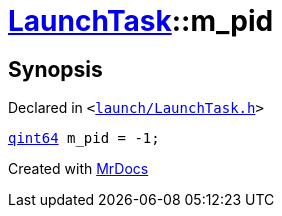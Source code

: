 [#LaunchTask-m_pid]
= xref:LaunchTask.adoc[LaunchTask]::m&lowbar;pid
:relfileprefix: ../
:mrdocs:


== Synopsis

Declared in `&lt;https://github.com/PrismLauncher/PrismLauncher/blob/develop/launch/LaunchTask.h#L124[launch&sol;LaunchTask&period;h]&gt;`

[source,cpp,subs="verbatim,replacements,macros,-callouts"]
----
xref:qint64.adoc[qint64] m&lowbar;pid = &hyphen;1;
----



[.small]#Created with https://www.mrdocs.com[MrDocs]#
